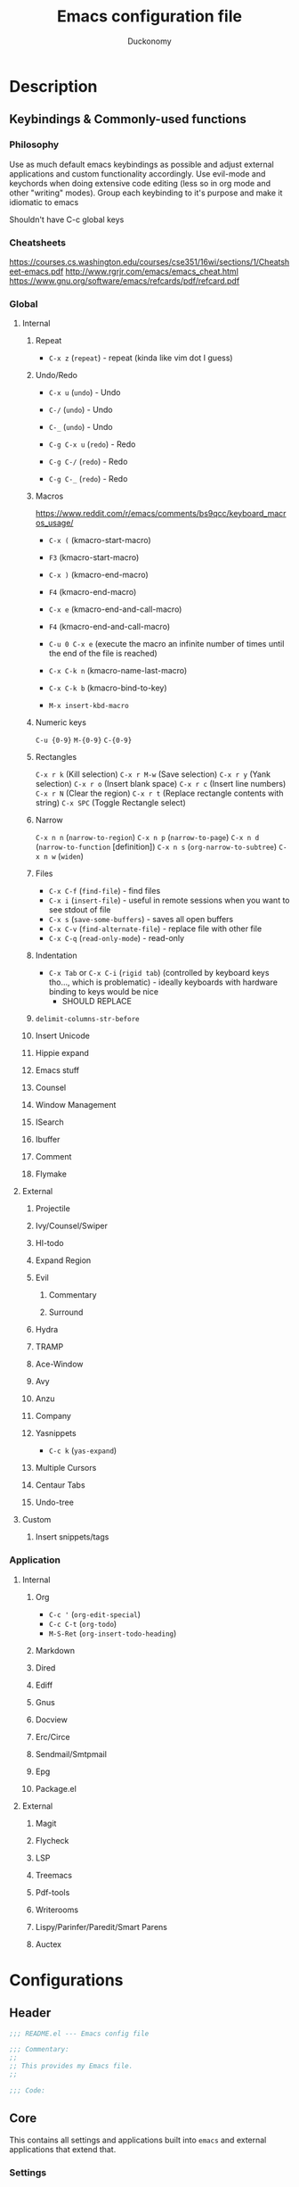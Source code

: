 #+TITLE: Emacs configuration file
#+AUTHOR: Duckonomy
#+BABEL: :cache yes
#+PROPERTY: header-args :tangle yes
* Description
** Keybindings & Commonly-used functions
*** Philosophy
Use as much default emacs keybindings as possible and adjust external applications and custom functionality accordingly.
Use evil-mode and keychords when doing extensive code editing (less so in org mode and other "writing" modes).
Group each keybinding to it's purpose and make it idiomatic to emacs

Shouldn't have C-c global keys
*** Cheatsheets
https://courses.cs.washington.edu/courses/cse351/16wi/sections/1/Cheatsheet-emacs.pdf
http://www.rgrjr.com/emacs/emacs_cheat.html
https://www.gnu.org/software/emacs/refcards/pdf/refcard.pdf
*** Global
**** Internal
***** Repeat
 - ~C-x z~ (~repeat~) - repeat (kinda like vim dot I guess)
***** Undo/Redo
 - ~C-x u~ (~undo~) - Undo
 - ~C-/~ (~undo~) - Undo
 - ~C-_~ (~undo~) - Undo

 - ~C-g C-x u~ (~redo~) - Redo
 - ~C-g C-/~ (~redo~) - Redo
 - ~C-g C-_~ (~redo~) - Redo
***** Macros 
https://www.reddit.com/r/emacs/comments/bs9qcc/keyboard_macros_usage/
 - ~C-x (~ (kmacro-start-macro)
 - ~F3~ (kmacro-start-macro)

 - ~C-x )~ (kmacro-end-macro)
 - ~F4~ (kmacro-end-macro)

 - ~C-x e~ (kmacro-end-and-call-macro)
 - ~F4~ (kmacro-end-and-call-macro)

 - ~C-u 0 C-x e~ (execute the macro an infinite number of times until the end of the file is reached)

 - ~C-x C-k n~ (kmacro-name-last-macro)
 - ~C-x C-k b~ (kmacro-bind-to-key)
 - ~M-x insert-kbd-macro~

***** Numeric keys
~C-u {0-9}~
~M-{0-9}~
~C-{0-9}~

***** Rectangles
~C-x r k~ (Kill selection)
~C-x r M-w~ (Save selection)
~C-x r y~ (Yank selection)
~C-x r o~ (Insert blank space)
~C-x r c~ (Insert line numbers)
~C-x r N~ (Clear the region)
~C-x r t~ (Replace rectangle contents with string)
~C-x SPC~ (Toggle Rectangle select)

***** Narrow
~C-x n n~ (~narrow-to-region~)
~C-x n p~ (~narrow-to-page~)
~C-x n d~ (~narrow-to-function~ [definition])
~C-x n s~ (~org-narrow-to-subtree~)
~C-x n w~ (~widen~)

***** Files
 - ~C-x C-f~ (~find-file~) - find files
 - ~C-x i~ (~insert-file~) - useful in remote sessions when you want to see stdout of file
 - ~C-x s~ (~save-some-buffers~) - saves all open buffers
 - ~C-x C-v~ (~find-alternate-file~) - replace file with other file
 - ~C-x C-q~ (~read-only-mode~) - read-only

***** Indentation
 - ~C-x Tab~ or ~C-x C-i~ (~rigid tab~) (controlled by keyboard keys tho..., which is problematic) - ideally keyboards with hardware binding to keys would be nice
   - SHOULD REPLACE

***** ~delimit-columns-str-before~
***** Insert Unicode
***** Hippie expand
***** Emacs stuff
***** Counsel
***** Window Management
***** ISearch
***** Ibuffer
***** Comment
***** Flymake
**** External
***** Projectile
***** Ivy/Counsel/Swiper
***** Hl-todo
***** Expand Region
***** Evil
****** Commentary
****** Surround
***** Hydra
***** TRAMP
***** Ace-Window
***** Avy
***** Anzu
***** Company
***** Yasnippets
 - ~C-c k~ (~yas-expand~)
***** Multiple Cursors
***** Centaur Tabs
***** Undo-tree
**** Custom
***** Insert snippets/tags
*** Application
**** Internal
***** Org
 - ~C-c '~ (~org-edit-special~)
 - ~C-c C-t~ (~org-todo~)
 - ~M-S-Ret~ (~org-insert-todo-heading~)
***** Markdown
***** Dired
***** Ediff
***** Gnus
***** Docview
***** Erc/Circe
***** Sendmail/Smtpmail
***** Epg
***** Package.el
**** External
***** Magit
***** Flycheck
***** LSP
***** Treemacs
***** Pdf-tools
***** Writerooms
***** Lispy/Parinfer/Paredit/Smart Parens
***** Auctex
* Configurations
** Header
#+BEGIN_SRC emacs-lisp
;;; README.el --- Emacs config file

;;; Commentary:
;;
;; This provides my Emacs file.
;;

;;; Code:

#+END_SRC

** Core
This contains all settings and applications built into ~emacs~ and external applications that extend that.
*** Settings
Opinionated personal emacs settings with sanitized defaults.

=NOTE=: Packages with ~defer t~ are arbitrary are are not defined inside emacs with a ~(provide 'foo)~. Although some do have a built-in way of calling it, I wanted to group them semantically.
**** Default Emacs
Settings that are defined in Emacs C source code.
#+begin_src emacs-lisp
(use-package emacs
  :custom
  (use-dialog-box nil "Disable dialog boxes")
  (debug-on-quit nil)
  (show-help-function nil)
  (sentence-end-double-space nil "Sentence correctly")
  (indicate-empty-lines nil "Don't show empty lines")
  (confirm-kill-emacs nil)
  :config
  (fset 'yes-or-no-p 'y-or-n-p)
  (put 'narrow-to-region 'disabled nil)
  (put 'downcase-region 'disabled nil))
#+end_src

**** Startup
#+begin_src emacs-lisp
(use-package "startup"
  :ensure nil
  :custom
  (inhibit-startup-screen t)
  (inhibit-startup-echo-area-message "")
  (initial-scratch-message "")
  (initial-major-mode (quote text-mode)))
#+end_src

**** Server
#+begin_src emacs-lisp
(use-package server
  :hook
  (server-switch . (lambda () (select-frame-set-input-focus (selected-frame)))))
#+end_src

**** Window
#+begin_src emacs-lisp
(use-package "window"
  :ensure nil
  :custom
  (highlight-nonselected-windows nil "Each window does not highlights its own region")
  (split-width-threshold nil "Favor horizontal splits")
  (max-mini-window-height 0.3 "Max mini window height")
  (resize-mini-windows 'grow-only "Only growth in mini-window resizing"))
#+end_src

**** Frame
Set frame padding (~internal-border~)
#+begin_src emacs-lisp
  (use-package frame
    :ensure nil
    :bind
    ("C-z" . nil)
    :custom
    (frame-title-format
     '(buffer-file-name "%f"
                        (dired-directory dired-directory "%b")))
    (window-divider-default-places t)
    (window-divider-default-bottom-width 0)
    (window-divider-default-right-width 1)
    :config
    (set-frame-parameter (selected-frame) 'internal-border-width 40)
    (add-to-list 'default-frame-alist '(internal-border-width . 40)))
#+end_src

**** Buffer
#+begin_src emacs-lisp
  (use-package buffer
    :ensure nil
    :defer t
    :custom
    (uniquify-buffer-name-style 'forward "Make redundant buffers unique")
    (indicate-buffer-boundaries nil "Don't show where buffer starts/ends"))
#+end_src

**** Minibuffer
#+BEGIN_SRC emacs-lisp
(use-package minibuffer
  :ensure nil
  :custom
  (read-file-name-completion-ignore-case t)
  (read-buffer-completion-ignore-case t)
  (enable-recursive-minibuffers nil "Do not minibuffer commands in the minibuffer")
  :config
  (mapc (lambda (x)
	  (add-to-list 'completion-ignored-extensions x))
	'(".aux" ".bbl" ".blg" ".exe"
	  ".log" ".meta" ".out" ".pdf"
	  ".synctex.gz" ".tdo" ".toc"
	  "-pkg.el" "-autoloads.el"
	  "Notes.bib" "auto/"
	  ".o" ".elc" "~" ".bin"
	  ".class" ".exe" ".ps"
	  ".abs" ".mx" ".~jv" ".rbc"
	  ".pyc" ".beam" ".aux" ".out"
	  ".pdf" ".hbc")))
#+END_SRC

**** Modeline
#+begin_src emacs-lisp
(use-package modeline
  :ensure nil
  :defer t
  :custom
  (mode-line-default-help-echo nil))
#+end_src

**** Files
***** Files
#+BEGIN_SRC emacs-lisp
  (use-package files
    :ensure nil
    :custom
    (make-backup-files nil)
    (auto-save-default nil)
    (cache-long-line-scans t "cache long lines")
    (backup-directory-alist `(("." . "~/.saves")))
    (backup-by-copying t)
    (delete-old-versions t)
    (kept-new-versions 6)
    (kept-old-versions 2)
    (auto-save-list-file-prefix nil)
    (org-clock-persist-file "~/.config/emacs/org-clock-save.el")
    (smex-save-file "~/.config/emacs/smex-items")
    (version-control t))
#+END_SRC

***** Custom file
Create ~custom.el~ for auto-generated configurations outside my ~init.el~
#+BEGIN_SRC emacs-lisp
  (use-package cus-edit
    :ensure nil
    :custom
    (custom-file "~/.config/emacs/custom.el"))
  ;; :init
  ;; (load custom-file 'noerror)
#+END_SRC

**** Messages
#+BEGIN_SRC emacs-lisp
  (use-package message
    :ensure nil
    :custom
    (message-kill-buffer-on-exit t)
    (message-log-max nil)
    :init
    (kill-buffer "*Messages*"))
#+END_SRC

**** Line numbers
#+begin_src emacs-lisp
(use-package display-line-numbers
  :custom
  (display-line-numbers-width nil)
  (display-line-numbers-width-start t))
#+end_src

**** Delete selection
#+begin_src emacs-lisp
  (use-package delsel
    :ensure nil
    :bind
    (:map mode-specific-map 
          ("C-g" . minibuffer-keyboard-quit))
    :config
    (add-hook 'after-init-hook 'delete-selection-mode))
#+end_src

**** Parentheses
#+begin_src emacs-lisp
(use-package paren
  :ensure nil
  :custom
  (show-paren-mode t)
  (show-paren-delay 0)
  (show-paren-highlight-openparen t)
  (show-paren-when-point-inside-paren t))
#+end_src

**** Isearch
#+begin_src emacs-lisp
(use-package isearch
  :ensure nil
  :bind
  ([escape] . isearch-abort))
#+end_src

**** Simple
#+begin_src emacs-lisp
(use-package simple
  :ensure nil
  :preface
  (defadvice keyboard-escape-quit (around my-keyboard-escape-quit activate)
    "Keyboard escape quit."
    (let (orig-one-window-p)
      (fset 'orig-one-window-p (symbol-function 'one-window-p))
      (fset 'one-window-p (lambda (&optional nomini all-frames) t))
      (unwind-protect
          ad-do-it
        (fset 'one-window-p (symbol-function 'orig-one-window-p)))))
  :bind (("M-z" . zap-up-to-char)
         ([escape] . keyboard-escape-quit)
         :map minibuffer-local-map
         ([escape] . keyboard-escape-quit)
         :map minibuffer-local-ns-map
         ([escape] . keyboard-escape-quit)
         :map minibuffer-local-completion-map
         ([escape] . keyboard-escape-quit)
         :map minibuffer-local-must-match-map
         ([escape] . keyboard-escape-quit)
         :map minibuffer-local-isearch-map
         ([escape] . keyboard-escape-quit))
  :custom
  (kill-ring-max 3000)
  (next-line-add-newlines nil "Don't add newline when at buffer end")
  :config
  (column-number-mode +1)
  (toggle-truncate-lines 1)
  (autoload 'zap-up-to-char "misc"
    "Kill up to, but not including ARGth occurrence of CHAR." t))
#+end_src

**** Cursor
#+begin_src emacs-lisp
(use-package cursor
  :ensure nil
  :defer t
  :init
  (blink-cursor-mode -1)
  :custom
  (visible-cursor nil "get rid of cursor blink in console")
  (cursor-in-non-selected-windows nil "Keep cursors and highlights in current window only")
  (x-stretch-cursor t "Draw the block cursor as wide as the glyph under it. (i.e. tabs)"))
#+end_src

**** Visual-bell
#+begin_src emacs-lisp
(use-package visual-bell
  :ensure nil
  :defer t
  :custom
  (visible-bell nil)
  (ring-bell-function 'ignore))
#+end_src

**** Scroll
#+begin_src emacs-lisp
(use-package scroll
  :ensure nil
  :defer t
  :custom
  (scroll-error-top-bottom t "Scroll error.") ;; window.el but no provide
  (scroll-conservatively 10000 "Smoother scroll with keyboard") ;; or 101
  (fast-but-imprecise-scrolling t "Fast but imprecise scrolling")
  (scroll-preserve-screen-position t "Adjusts point to keep the cursor at the same screen position whenever a scroll command moves it off-window")
  (scroll-margin 10 "Leave scroll margin so that it doesn't have to go all the way down ( this breaks ace-window)  However pretty nice"))
#+end_src

**** Format
***** COMMENT Basic
#+BEGIN_SRC emacs-lisp
(use-package format
  :ensure nil
  :defer t
  :hook 
  ((text-mode . (lambda ()
		  (setq truncate-lines nil
			global-visual-line-mode t
			word-wrap t)))
   (prog-mode . (lambda ()
		  (setq truncate-lines t
			global-visual-line-mode nil
			word-wrap nil)))))
#+END_SRC

***** COMMENT Visual-fill-column
#+BEGIN_SRC emacs-lisp
(use-package visual-fill-column
  :defer t
  :ensure t
  :custom
  (visual-fill-column-center-text nil)
  (visual-fill-column-width fill-column)
  (split-window-preferred-function 'visual-line-mode-split-window-sensibly))
#+END_SRC

***** COMMENT Indentation
#+begin_src emacs-lisp
    (use-package indentation
      :ensure nil
      :defer t
      :preface
      (defvar evil-shift-width 8)
      :custom
      (tab-width 8)
      (c-basic-offset 8)
      (truncate-lines t)
      (tab-width 8)
      (javascript-indent-level 2) ; javascript-mode
      (js-indent-level 2) ; js-mode
      (js2-basic-offset 2)
      (web-mode-markup-indent-offset 2) ; web-mode, html tag in html file
      (web-mode-css-indent-offset 2) ; web-mode, css in html file
      (web-mode-code-indent-offset 2) ; web-mode, js code in html file
      (css-indent-offset 2) ; css-mode
      (typescript-indent-level 2) ; css-mode
      (indent-tabs-mode t)
      (backward-delete-char-untabify-method 'hungry))
      ;; (setq backward-delete-char-untabify-method 'all)
#+end_src

**** Auto Revert
Automatically update changes to file
#+BEGIN_SRC emacs-lisp
  (use-package autorevert
    :ensure nil
    :init
    (global-auto-revert-mode 1)
    :hook 
    (dired-mode . auto-revert-mode))
#+END_SRC

**** Save place
Jumps to previously editing place in file
#+BEGIN_SRC emacs-lisp
  (use-package saveplace 
    :ensure nil
    :init
    (save-place-mode 1))
#+END_SRC

**** Disable novice protection
Enable ~downcase-region~, ~set-goal-column~, ~narrow-to-region~, ~scroll-left~, ~erase-buffer~, ~downcase-region~
#+BEGIN_SRC emacs-lisp
  (use-package novice
    :ensure nil
    :custom
    (disabled-command-function nil))
#+END_SRC

**** Performance
***** Basic
#+begin_src emacs-lisp
  (use-package performance
    :ensure nil
    :defer t
    :custom
    (bidi-display-reordering nil "Disable bidirectional text support for slight performance bonus")
    (redisplay-dont-pause t "Don't pause display on input"))
#+end_src

***** Jit
#+BEGIN_SRC emacs-lisp
  (use-package jit-lock
    :ensure nil
    :custom
    (jit-lock-defer-time nil "Disable jit lock defer time")
    (jit-lock-stealth-nice 0.1 "Time in seconds to wait before beginning stealth fontification")
    (jit-lock-stealth-time 0.2 "Time in seconds to pause between chunks of stealth fontification")
    (jit-lock-stealth-verbose nil "Stealth fontification does not show status messages"))
#+END_SRC

**** Version Control
Enter a file symlinked to a git-controlled file without a prompt
#+BEGIN_SRC emacs-lisp
  (use-package vc-hooks
    :custom
    (vc-follow-symlinks nil))
#+END_SRC

**** Image Mode
Animated images loop forever rather than playing once
#+BEGIN_SRC emacs-lisp
  (use-package image-mode
    :ensure nil
    :custom
    (image-animate-loop t))
#+END_SRC

**** Disable GUI Elements
***** tool-bar
#+BEGIN_SRC emacs-lisp
  (use-package tool-bar
    :ensure nil
    :init
    (tool-bar-mode -1))
#+END_SRC

***** scroll-bar
#+BEGIN_SRC emacs-lisp
  (use-package scroll-bar
    :ensure nil
    :init
    (scroll-bar-mode -1))
#+END_SRC

***** menu-bar
#+BEGIN_SRC emacs-lisp
  (use-package menu-bar
    :ensure nil
    :init
    (menu-bar-mode -1))
#+END_SRC

***** fringe
#+BEGIN_SRC emacs-lisp
  (use-package fringe
    :ensure nil
    :init
    (set-fringe-style -1)
    :custom
    ;; Remove continuation arrow on right fringe. Overflowing text when word wrap is off
    (frame-inhibit-implied-resize t)
    (fringe-indicator-alist (delq (assq 'continuation fringe-indicator-alist)
                                  fringe-indicator-alist)))
#+END_SRC

***** tooltip
#+BEGIN_SRC emacs-lisp
  (use-package tooltip
    :ensure nil
    :defer t
    :init
    (tooltip-mode -1)
    :custom
    (x-gtk-use-system-tooltips nil))
#+END_SRC

**** Faces & Language & Encoding
***** Faces
#+begin_src emacs-lisp
  (use-package faces
    :ensure nil
    :defer t
    :preface
    (defvar duckonomy/font "Sarasa Mono H"
      "Main font")
    (defvar duckonomy/font-vp "Roboto"
      "Variable pitch font")
    (defvar duckonomy/font-kr "NanumBarunGothic"
      "Korean font")
    (defvar duckonomy/font-ch "Noto Sans CJK SC"
      "Chinese font")
    (defvar duckonomy/font-ja "Source Han Code JP" 
      "Japanese font")
    (defvar duckonomy/font-fallback "Courier New"
      "Fallback font")
    (defun duckonomy/use-font (&optional frame)
      "Set fonts with this."
      (when frame
        (select-frame frame))
      (set-face-attribute 'default nil
                          :weight 'bold
                          :height 150
                          :slant 'normal
                          :family duckonomy/font)
      (set-face-attribute 'fixed-pitch nil
                          :weight 'bold
                          :height 1.0
                          :slant 'normal
                          :family duckonomy/font)
      (set-face-attribute 'variable-pitch nil
                          :weight 'medium
                          :height 1.2
                          :slant 'normal
                          :family duckonomy/font-vp)
      (set-fontset-font t 'hangul 
                        (font-spec 
                         :name duckonomy/font-kr
                         :weight 'bold))
      (set-fontset-font t 'chinese-gbk
                        (font-spec 
                         :family duckonomy/font-ch
                         :weight 'bold))
      (set-fontset-font t 'japanese-jisx0213.2004-1
                        (font-spec 
                         :family duckonomy/font-ja
                         :weight 'bold))
      (dolist (face '(font-lock-comment-delimiter-face
                      font-lock-comment-face))
        (set-face-attribute face nil :slant 'italic :weight 'medium)))
    (defun set-buffer-variable-pitch ()
      "Configurations that come with variable pitch."
      (interactive)
      (setq line-spacing 5)
      (variable-pitch-mode t))
    :init
    (if (daemonp)
        (progn
          (add-hook 'after-make-frame-functions
                    (lambda (frame)
                      (with-selected-frame frame
                        (duckonomy/use-font)))))
      (duckonomy/use-font))
    :hook (((org-mode eww-mode markdown-mode Info-mode) . set-buffer-variable-pitch))
    :custom
    (global-font-lock-mode t))
#+end_src

***** Language
#+BEGIN_SRC emacs-lisp
(use-package languages
  :ensure nil
  :defer t
  :bind ("S-SPC" . nil)
  :init
  (set-language-environment "Korean"))
#+END_SRC

***** Encoding
#+begin_src emacs-lisp
(use-package encoding
  :ensure nil
  :defer t
  :init
  (prefer-coding-system 'utf-8)
  (set-default-coding-systems 'utf-8)
  (set-terminal-coding-system 'utf-8)
  (set-selection-coding-system 'utf-8))
#+end_src

*** Applications
**** TODO Epa-file (for gpg)
#+BEGIN_SRC emacs-lisp
(use-package epa-hook
  :custom
  (epa-file-name-regexp "\\.\\(gpg\\|asc\\)$")
  :init
  (epa-file-name-regexp-update))
#+END_SRC

**** TODO async
#+BEGIN_SRC emacs-lisp
(use-package async
  :ensure t
  :config
  (async-bytecomp-package-mode 1))
#+END_SRC

**** Ibuffer
#+begin_src emacs-lisp
(use-package ibuffer
  :bind
  ([remap list-buffers] . ibuffer))
#+end_src

**** Dired
#+begin_src emacs-lisp
(use-package dired
  :ensure nil
  :config
  (eval-after-load "dired"
    #'(lambda ()
        (put 'dired-find-alternate-file 'disabled nil)
        (define-key dired-mode-map (kbd "RET") #'dired-find-alternate-file)))
  :custom
  (delete-by-moving-to-trash t))
#+end_src

**** Ediff
#+begin_src emacs-lisp
(use-package ediff
  :ensure nil
  :custom 
  (ediff-split-window-function 'split-window-horizontally))
#+end_src

**** Eldoc
#+begin_src emacs-lisp
(use-package eldoc
  :ensure nil
  :diminish eldoc-mode
  :config
  (global-eldoc-mode +1)
  :custom
  (eldoc-idle-delay 0.4))
#+end_src

**** Org
***** Org
 #+BEGIN_SRC emacs-lisp
   (use-package org
     :ensure t 
     :ensure htmlize
     :ensure org-plus-contrib
     :mode ("\\.org\\'" . org-mode)
     :preface
     (defun org-fonts (bg fg bg-light fg-light font)
       "This provides org fonts."
       (set-face-attribute 'org-level-1 nil
                           :foreground fg
                           :family font
                           :height 1.4
                           :weight 'bold)
       (set-face-attribute 'org-level-2 nil
                           :foreground fg
                           :family font
                           :height 1.4
                           :weight 'bold)
       (set-face-attribute 'org-level-3 nil
                           :foreground fg
                           :family font
                           :height 1.4
                           :weight 'bold)
       (set-face-attribute 'org-level-4 nil
                           :foreground fg
                           :family font
                           :height 1.4
                           :weight 'bold)
       (set-face-attribute 'org-level-5 nil
                           :foreground fg
                           :family font
                           :height 1.4
                           :weight 'bold)
       (set-face-attribute 'org-level-6 nil
                           :foreground fg
                           :family font
                           :height 1.4
                           :weight 'bold)
       (set-face-attribute 'org-level-7 nil
                           :foreground fg
                           :family font
                           :height 1.4
                           :weight 'bold)
       (set-face-attribute 'org-level-8 nil
                           :foreground fg
                           :family font
                           :height 1.4
                           :weight 'bold)

       (dolist (face '(org-block-begin-line
                       org-block-end-line))
         (set-face-attribute face nil
                             :weight 'bold
                             :background bg-light
                             :foreground fg-light))
       (set-face-attribute 'org-block nil
                           :weight 'bold
                           :inherit 'fixed-pitch)
       (set-face-attribute 'org-todo nil
                           :weight 'bold
                           :box '(:line-width 1 :color "#D8ABA7")
                           :foreground "#D8ABA7"
                           :background "#FFE6E4")
       (set-face-attribute 'org-done nil
                           :weight 'bold
                           :box '(:line-width 1 :color "#BBBBBB")
                           :foreground "#A3BAA4"
                           :background "#DBF2D3")
       (set-face-attribute 'org-code nil
                           :inherit 'fixed-pitch)
       (set-face-attribute 'org-hide nil
                           :background bg)
       (set-face-attribute 'org-special-keyword nil
                           :height 1.4)
       (set-face-attribute 'org-table nil
                           :height 1.4
                           :weight 'bold
                           :inherit 'fixed-pitch)
       (defface org-bullets-face
         '(
           (t (
               :foreground "#42B983"
               :family "Roboto Condensed"
               :weight bold
               :height 1.4
               )))
         ;; This document is necessary as an argument
         "face font for org-bullets"
         :group 'org-faces)

       (set-face-attribute 'org-document-title nil
                           :weight 'bold
                           :inherit 'variable-pitch
                           :height 1.7))

     (defun my-org-comment-dwim (&optional arg)
       "Org-comment ARG dwim."
       (interactive "P")
       (or (org-babel-do-key-sequence-in-edit-buffer (kbd "M-;"))
           (comment-dwim arg)))

     (define-skeleton org-skeleton
       "Header info for a Emacs-org file."
       "Title: "
       "#+TITLE:" str " \n"
       "#+AUTHOR: Ian Park\n"
       )
     ;; UNSAFE
     :bind (("C-c i" . org-store-link)
            ("C-c c" . org-capture)
            ("C-c a" . org-agenda)
            ("C-c j" . org-clock-goto)
            :map org-mode-map
            ("C-]" . org-metaright)
            ("<C-[>" . org-metaleft)
            ("C-}" . org-shiftmetaright)
            ("C-{" . org-shiftmetaleft)
            ("M-]" . org-metaup)
            ("M-[" . org-metadown)
            ("M-}" . org-shiftmetaup)
            ("M-{" . org-shiftmetadown)
            ("C-)" . org-forward-element)
            ("C-(" . org-backward-element)
            ("<M-tab>" . org-force-cycle-archived)
            ("<C-tab>" . nil))
     ;; :hook (org-mode . (lambda() (org-fonts "#282828" "#C5C8C6" "#454545" "#7C6F64" "Roboto")))
     :hook (org-mode . (lambda() (org-fonts "#FAFAFA" "#383A42" "#C6C7C7" "#5C5E6B" "Roboto")))
     :config
     (font-lock-add-keywords 'org-mode
                             '(("^ +\\([-*]\\) "
                                (0 (prog1 () (compose-region (match-beginning 1) (match-end 1) "•"))))))
     (org-clock-persistence-insinuate)
     (org-load-modules-maybe t)

     ;; Babel
     (add-hook 'org-babel-after-execute-hook 'org-display-inline-images 'append)

     (org-babel-do-load-languages
      'org-babel-load-languages
      '(
        (R . t)
        (dot . t)
        (haskell . t)
        (python . t)
        (shell . t)
        (C . t)
        ))
     :custom
     (org-src-preserve-indentation nil
                                   org-edit-src-content-indentation 0)
     (org-hide-emphasis-markers t)
     (org-hide-leading-stars t)
     (org-startup-indented t)
     (org-src-tab-acts-natively t)
     (org-src-fontify-natively t)
     (org-pretty-entities t)
     (org-use-speed-commands t)
     (org-adapt-indentation t)
     (auto-fill-mode t)
     ;; Commented
     ;; (defun reflash-indentation ()
     ;;   "Fix org-indent issues, center line."
     ;;   (interactive)
     ;;   (org-indent-mode 1)
     ;;   (recenter-top-bottom)
     ;;   )
     ;; (define-key key-minor-mode-map (kbd "C-l") 'reflash-indentation)

     ;; (setq org-format--options (plist-put org-format-latex-options (:foreground "#fff" :scale 1.8))) ;; inline latex
     (org-format-latex-options
      '(:foreground "#fff"
                    :background default
                    :scale 2.4
                    :html-foreground "#fff"
                    :html-background "Transparent"
                    :html-scale 2.4))
     (org-directory "~/Documents")
     (org-agenda-files
      (list (concat org-directory "/personal.org") (concat org-directory "/todo.org")))
     (org-mobile-directory "~/Documents")
     (org-default-notes-file (concat org-directory "/notes.org"))

     (org-agenda-skip-scheduled-if-done t)

     (org-agenda-sorting-strategy
      '((agenda habit-down time-up priority-down category-keep)
        (todo category-up priority-down)
        (tags priority-down category-keep)
        (search category-keep)))
     (org-confirm-babel-evaluate nil)

     ;; (setq org-log-done t)
     (org-clock-persist t)
     (org-file-apps
      '((auto-mode . emacs)
        ("\\.mm\\'" . system)
        ("\\.x?html?\\'" . "firefox %s")
        ;; ("\\.pdf::\\([0-9]+\\)\\'" . "llpp \"%s\" -P %1")
        ;; ("\\.pdf\\'" . "llpp \"%s\"")
        ))
     (org-refile-targets (quote ((org-agenda-files :maxlevel . 4))))
     (org-agenda-span 'month)

     (org-return-follows-link t)

     (org-agenda-custom-commands
      '(("w" todo "WAITING" nil)
        ("n" todo "NEXT" nil)
        ("d" "Agenda + Next Actions" ((agenda) (todo "NEXT")))))
     ;; (org-capture-templates
     ;;   '(("t" "Task" entry (file+headline "" "Tasks")
     ;;      "* TODO %?\n  %U\n  %a")))
     (org-refile-allow-creating-parent-nodes 'confirm)
     (org-use-speed-commands t)
     (org-clock-mode-line-total 'current)
     (org-publish-project-alist
      '(("html"
         :base-directory "~/Development/"
         :base-extension "org"
         :publishing-directory "~/Development/"
         :publishing-function org-publish-org-to-html)
        ("pdf"
         :base-directory "~/Documents/Essay/pdf/"
         :base-extension "org"
         :publishing-directory "~/Documents/Essay/pdf/"
         :publishing-function org-publish-org-to-pdf)
        ("all" :components ("html" "pdf"))))

     (org-latex-logfiles-extensions (quote ("lof" "lot" "tex" "tex~" "aux"
                                            "idx" "log" "out" "toc" "nav"
                                            "snm" "vrb" "dvi" "fdb_latexmk"
                                            "blg" "brf" "fls" "entoc" "ps"
                                            "spl" "bbl")))

     (org-latex-listings 'minted
                         org-latex-packages-alist '(("" "minted"))
                         org-latex-pdf-process
                         '("pdflatex -shell-escape -interaction nonstopmode -output-directory %o %f"
                           "pdflatex -shell-escape -interaction nonstopmode -output-directory %o %f"))
     (TeX-auto-untabify 't)

     (org-list-allow-alphabetical t))
 #+END_SRC

***** Org-journal
#+begin_src emacs-lisp
    (use-package org-journal
      :ensure t
      :defer t
      :preface
  (defun org-journal-date-format-func (time)
    "Custom function to insert journal date header.

    When buffer is empty prepend a header in front the entry header."
    (concat (when (= (buffer-size) 0)
              (concat
               (pcase org-journal-file-type
                 (`daily "#+TITLE: Daily Journal")
                 (`weekly "#+TITLE: Weekly Journal")
                 (`monthly "#+TITLE: Monthly Journal")
                 (`yearly "#+TITLE: Yearly Journal"))))
            org-journal-date-prefix
            (format-time-string "%A, %x" time)))


      :custom
      (org-journal-dir "~/Documents/Journal/")
      (org-journal-date-format 'org-journal-date-format-func))
  ;; ("%A, %d %B %Y")
#+end_src

***** Org-bullets
 #+BEGIN_SRC emacs-lisp
   (use-package org-bullets
     :ensure t
     :commands (org-bullets-mode)
     :hook (org-mode . (lambda () (org-bullets-mode 1)))
     :custom
     (org-bullets-bullet-list '("#" "#" "#" "•" "•" "•" "•" "•" "•" "•" "•" "•" "•" "•" ))
     (org-bullets-face-name (quote org-bullets-face)))
 #+END_SRC

***** Babel
****** Tangle Emacs Config
 #+BEGIN_SRC emacs-lisp
   (use-package ob-tangle
     :preface
     (defun tangle-dotemacs ()
       "If the current buffer is 'init.org' the code-blocks are tangled, and the tangled file is compiled."
       (when (equal (buffer-file-name)
                    (expand-file-name (concat user-emacs-directory "README.org")))
         (let ((prog-mode-hook nil))
           (org-babel-tangle)
           ;; (byte-compile-file (concat user-emacs-directory "README.el"))
           )))
     (defun tangle-dotfiles ()
       "If the current file is in '~/etc', the code blocks are tangled."
       (when (equal (file-name-directory (directory-file-name buffer-file-name))
                    (concat (getenv "HOME") "/lib/themes/"))
         (org-babel-tangle)
         (message "%s tangled" buffer-file-name)))
     ;; :hook ((after-save . tangle-dotemacs)
     ;;        (after-save . tangle-dotfiles))
     :config
     (add-to-list 'org-babel-default-header-args:R
                  '(:preamble . "library(mosaic)\nlibrary(ggformula)"))
     :custom
     (org-confirm-babel-evaluate nil))
 #+END_SRC

**** Eshell
#+BEGIN_SRC emacs-lisp
(use-package eshell
  :defer t
  :preface
  (defun chunyang-eshell-mode-setup ()
    (remove-hook 'eshell-output-filter-functions
                 'eshell-postoutput-scroll-to-bottom))
  (defun rm-comint-postoutput-scroll-to-bottom ()
    (remove-hook 'comint-output-filter-functions
                 'comint-postoutput-scroll-to-bottom))
  (defun duckonomy/eshell-clear-prompt ()
    "Clear `eshell' buffer, comint-style."
    (interactive)
    (let ((input (eshell-get-old-input)))
      (eshell/clear-scrollback)))
  ;; this works best :)
  (defun duckonomy/eshell-clear ()
    "Clear `eshell' buffer, comint-style."
    (interactive)
    (let ((input (eshell-get-old-input)))
      (eshell/clear-scrollback)
      (eshell-emit-prompt)
      (insert input)))
  (defun shortened-path (path max-len)
    "Return a modified version of PATH, replacing some components.
with single characters starting from the left to try and get
the path down to MAX-LEN"
    (let* ((components (split-string (abbreviate-file-name path) "/"))
           (len (+ (1- (length components))
                   (reduce '+ components :key 'length)))
           (str ""))
      (while (and (> len max-len)
                  (cdr components))
        (setq str (concat str (if (= 0 (length (car components)))
                                  "/"
                                (string (elt (car components) 0) ?/)))
              len (- len (1- (length (car components))))
              components (cdr components)))
      (concat str (reduce (lambda (a b) (concat a "/" b)) components))))
  (defun eshell-new()
    "Open a new instance of eshell."
    (interactive)
    (eshell 'N))
  :custom
  (eshell-cmpl-cycle-completions nil)
  (eshell-buffer-maximum-lines 20000)
  (eshell-history-size 350)
  (eshell-hist-ignoredups t)
  (eshell-buffer-shorthand t)
  (eshell-highlight-prompt nil)
  (eshell-plain-echo-behavior t)
  (eshell-scroll-to-bottom-on-output nil)
  (comint-move-point-for-output t)
  (eshell-prompt-function
   (lambda ()
     (concat
      (propertize "┌─[" 'face `(:foreground "#61AFEF"))
      ;; (propertize (concat (eshell/pwd)) 'face `(:foreground "#56B6C2"))
      (propertize (shortened-path (eshell/pwd) 40) 'face `(:foreground "#56B6C2"))

      (if (magit-get-current-branch)
          (concat
           (propertize "@" 'face `(:foreground "#98C379"))
           (propertize (magit-get-current-branch) 'face `(:foreground "#98C379")))
        "")
      (propertize "]──[" 'face `(:foreground "#61AFEF"))
      (propertize (format-time-string "%I:%M %p" (current-time)) 'face `(:foreground "#D56871"))
      (propertize "]\n" 'face `(:foreground "#61AFEF"))
      (propertize "└─>" 'face `(:foreground "#61AFEF"))
      (propertize (if (= (user-uid) 0) " # " " $ ") 'face `(:foreground "#E5C07B")))))
  :hook ((eshell-mode . chunyang-eshell-mode-setup)
         (eshell-mode . (lambda()
                          (local-set-key (kbd "C-l") 'duckonomy/eshell-clear)))
         (eshell-mode . (lambda()
                          (local-set-key (kbd "<tab>") 'completion-at-point)))
         (comint-mode . rm-comint-postoutput-scroll-to-bottom)
         (eshell-banner-load . (lambda () (setq eshell-banner-message "")))))
#+END_SRC

**** Shell
***** Make script executable on save
 Check for shebang magic in file after save, make executable if found.
 #+BEGIN_SRC emacs-lisp
   (use-package shell
     :preface
     (defvar my-shebang-patterns
       (list "^#!/usr/.*/perl\\(\\( \\)\\|\\( .+ \\)\\)-w *.*"
             "^#!/usr/.*/sh"
             "^#!/usr/.*/bash"
             "^#!/bin/sh"
             "^#!/bin/bash"))
     :hook (after-save . (lambda ()
                           (if (not (= (shell-command (concat "test -x " (buffer-file-name))) 0))
                               (progn
                                 ;; This puts message in *Message* twice, but minibuffer
                                 ;; output looks better.
                                 (message (concat "Wrote " (buffer-file-name)))
                                 (save-excursion
                                   (goto-char (point-min))
                                   ;; Always checks every pattern even after
                                   ;; match.  Inefficient but easy.
                                   (dolist (my-shebang-pat my-shebang-patterns)
                                     (if (looking-at my-shebang-pat)
                                         (if (= (shell-command
                                                 (concat "chmod u+x " (buffer-file-name)))
                                                0)
                                             (message (concat
                                                       "Wrote and made executable"
                                                       (buffer-file-name))))))))
                             ;; This puts message in *Message* twice, but minibuffer output
                             ;; looks better.
                             (message (concat "Wrote " (buffer-file-name)))))))
 #+END_SRC

***** TODO Clear buffer
***** TODO Hook to set environment variables in remote environments (e.g. ~PAGER~ to ~cat~ since shell doesn't handle curses programs well (e.g. ~less~))
**** Tramp
 #+BEGIN_SRC emacs-lisp
 (use-package tramp
   :preface
   (defun sudo-edit (&optional arg)
     "Edit currently visited file as ARG root.

  With a prefix ARG prompt for a file to visit.
  Will also prompt for a file to visit if current
  buffer is not visiting a file."
     (interactive "P")
     (if (or arg (not buffer-file-name))
         (counsel-find-file (concat "/sudo:root@localhost:"
                                    (read-file-name "Find file(as root): ")))
       (find-alternate-file (concat "/sudo:root@localhost:" buffer-file-name))))
   :config
   (customize-set-variable 'tramp-default-method "ssh")
   :bind ("C-x C-a" . sudo-edit))
 #+END_SRC

**** Doc view
     Doc-view-continuous
#+BEGIN_SRC emacs-lisp
(use-package doc-view
  :ensure nil
  :custom
  (doc-view-continuous t))
#+END_SRC

** Extensions
This contains all settings and applications that are fundamentally built on top of external applications.
*** Settings
**** Theme
***** Doom
#+begin_src emacs-lisp
  (use-package doom-themes
    :ensure t
    :custom
    (doom-themes-enable-bold t)    ; if nil, bold is universally disabled
    (doom-themes-enable-italic t) ; if nil, italics is universally disabled
    (doom-themes-treemacs-theme "doom-colors") ; use the colorful treemacs theme
    :config
    ;; Enable flashing mode-line on errors
    (doom-themes-visual-bell-config)
    (doom-themes-treemacs-config)
    ;; Corrects (and improves) org-mode's native fontification.
    (doom-themes-org-config))
#+end_src

***** Default
#+BEGIN_SRC emacs-lisp
  (use-package theme
    :ensure nil
    :defer t
    :preface
    (defun load-light-theme ()
      (interactive)
      (load-theme 'doom-one-light t))
    (defun load-dark-theme ()
      (interactive)
      (load-theme 'doom-gruvbox t))
    :init
    (load-light-theme))
#+END_SRC

**** Modeline
***** Doom
#+begin_src emacs-lisp
(use-package doom-modeline
  :ensure t
  :init
  (if (daemonp)
      (progn
        (add-hook 'after-make-frame-functions
                  (lambda (frame)
                    (with-selected-frame frame
                      (doom-modeline-mode)))))
    (doom-modeline-mode))
  :custom
  (doom-modeline-icon t)
  (doom-modeline-major-mode-icon t)
  (doom-modeline-major-mode-color-icon nil)
  (doom-modeline-minor-modes nil)
  (doom-modeline-persp-name t)
  (doom-modeline-lsp t)
  (doom-modeline-github t)
  (doom-modeline-height 60)
  (doom-modeline-bar-width 8))
#+end_src

***** Minions
#+BEGIN_SRC emacs-lisp
(use-package minions
  :ensure t
  :init (minions-mode 1)
  :custom
  (minions-mode-line-lighter "#"))
#+END_SRC

**** Buffers
***** COMMENT stripe-buffer
 Stripes dired buffers
 #+BEGIN_SRC emacs-lisp
 (use-package stripe-buffer
   :ensure t
   :commands stripe-buffer-mode
   :hook (dired-mode . stripe-buffer-mode))
 #+END_SRC

**** Icons
#+BEGIN_SRC emacs-lisp
(use-package all-the-icons
  :ensure t
  :custom
  (inhibit-compacting-font-caches t))
#+END_SRC

**** Text editing & Navigation
****** Evil
******* Evil
#+BEGIN_SRC emacs-lisp
  (use-package evil
    :ensure t
    :custom
    (evil-magic t)
    (evil-want-C-u-scroll t)
    (evil-ex-visual-char-range t)
    (evil-want-visual-char-semi-exclusive t)
    (evil-ex-search-vim-style-regexp t)
    (evil-ex-interactive-search-highlight 'selected-window)
    (evil-echo-state nil)
    (evil-ex-substitute-global t)
    (evil-insert-skip-empty-lines t)
    (evil-want-fine-undo nil)
    (evil-default-state 'emacs)
    :init
    (evil-mode 1)
    :hook (evil-insert-state-entry . evil-ex-nohighlight)
    :config
    (with-eval-after-load 'evil-maps
      ;; UNSAFE
      (define-key evil-motion-state-map (kbd ":") 'evil-ex)
      ;; UNSAFE
      (define-key evil-motion-state-map (kbd ";") 'evil-ex)
      ;; UNSAFE
      (define-key evil-normal-state-map (kbd "SPC") 'avy-goto-word-or-subword-1)
      ;; UNSAFE
      (define-key evil-visual-state-map (kbd "SPC") 'avy-goto-word-or-subword-1))
    (evil-set-initial-state 'prog-mode 'normal)
    (evil-set-initial-state 'sgml-mode 'normal)
    (evil-select-search-module 'evil-search-module 'evil-search))
#+END_SRC

******* Evil-commentary
#+BEGIN_SRC emacs-lisp
(use-package evil-commentary
  :ensure t
  :commands (evil-commentary evil-commentary-yank evil-commentary-line)
  :init (evil-commentary-mode 1))
#+END_SRC

******* Evil-surround
#+BEGIN_SRC emacs-lisp
(use-package evil-surround
  :ensure t
  :commands (global-evil-surround-mode
             evil-surround-edit
             evil-Surround-edit
             evil-surround-region)
  :config
  (global-evil-surround-mode 1))
#+END_SRC

****** Avy
#+BEGIN_SRC emacs-lisp
(use-package avy
  :ensure t
  :bind
  ("C-:" . avy-goto-char)
  ("M-g i" . avy-goto-char)
  ("M-g o" . avy-goto-char-2)
  ("M-g f" . avy-goto-line)
  ("M-g w" . avy-goto-word-1)
  ("M-g e" . avy-goto-word-0))
#+END_SRC

****** Expand
******* expand-region
#+BEGIN_SRC emacs-lisp
  (use-package expand-region
    :ensure t
    :bind
    ("C-\\" . er/expand-region)
    ("C-|" . er/contract-region))
#+END_SRC

******* hippie-expand
#+BEGIN_SRC emacs-lisp
  (use-package  hippie-exp
    :ensure nil
    :bind
    ("C-M-|" . hippie-expand))
#+END_SRC

****** Anzu
#+BEGIN_SRC emacs-lisp
  (use-package anzu
    :ensure t
    :diminish anzu-mode
    :init
    (global-anzu-mode +1)
    :custom
    (anzu-cons-mode-line-p nil)
    :bind (([remap query-replace-regexp] . anzu-query-replace-regexp)
           ([remap query-replace] . anzu-query-replace)
           :map isearch-mode-map
           ([remap isearch-query-replace] . anzu-isearch-query-replace)
           ([remap isearch-query-replace]. anzu-isearch-query-replace-regexp)))
#+END_SRC

****** Undo tree
#+BEGIN_SRC emacs-lisp
  (use-package undo-tree
    :ensure t
    :diminish undo-tree-mode
    :config
    (progn
      (global-undo-tree-mode 1)
      (defalias 'redo 'undo-tree-redo)
      (defalias 'undo 'undo-tree-undo))
    :bind (("C-/" . undo)
           ("C-S-/" . redo)
           ("C-?" . redo)
           ("C-z" . undo)
           ("C-S-z" . redo)
           ("C-x u" . undo)))
#+END_SRC

****** Multiple cursors
Have to set up other mc commands (not just set ha ha)
#+BEGIN_SRC emacs-lisp
  (use-package multiple-cursors
    :ensure t
    :bind (("C-S-c C-S-c" . mc/edit-lines )
           ("C->" . mc/mark-next-like-this )
           ("C-<" . mc/mark-previous-like-this )
           ("C-M-<" . mc/mark-all-like-this )))
#+END_SRC

****** Delimeters
******* Smartparens
#+BEGIN_SRC emacs-lisp
  (use-package smartparens
    :ensure t
    :init
    (smartparens-global-mode 1))
#+END_SRC

******* Rainbow-delimiters
#+BEGIN_SRC emacs-lisp
  (use-package rainbow-delimiters
    :ensure t
    :commands rainbow-delimiters-mode
    :custom
    (rainbow-delimiters-max-face-count 3)
    :hook (prog-mode . rainbow-delimiters-mode))
#+END_SRC

****** Whitespace
#+BEGIN_SRC emacs-lisp
  (use-package whitespace
    :ensure nil
    :preface
    (defun clean-white ()
      "Clean white."
      (add-hook 'before-save-hook #'whitespace-cleanup nil t))

    (defun clean-trail ()
      "Clean trail."
      (add-hook 'before-save-hook #'delete-trailing-whitespace nil t))
    :hook ((prog-mode sgml-mode) . clean-white))
#+END_SRC

****** Custom Editing
#+BEGIN_SRC emacs-lisp
  (use-package editing
    :ensure nil
    :defer t
    :preface
    (defun backward-kill-line (arg)
      "Kill ARG lines backward."
      (interactive "p")
      (kill-line (- 1 arg)))
    :bind (("C-S-k" . 'backward-kill-line)
           ("C-x <deletechar>" . backward-kill-sentence)
           ("M-K" . backward-kill-sentence)
           ("C-S-M-k" . backward-kill-sexp)))
#+END_SRC

**** TODO Buffer Management
#+begin_src emacs-lisp
  (use-package buffer-management
    :ensure nil
    :defer t)
#+end_src

**** Window Management
***** Basic
#+BEGIN_SRC emacs-lisp
  (use-package window-management
    :ensure nil
    :defer t
    :preface
    (defun prev-window ()
      "Previous window."
      (interactive)
      (other-window -1))
    :bind (("C-x O" . prev-window)
           ("C-x w" . kill-this-buffer)
           ("C-x M-k" . kill-this-buffer)
           ("C-x K" . kill-this-buffer)
           ("C-M-{" . shrink-window-horizontally)
           ("C-M-}" . enlarge-window-horizontally)
           ("C-M-^" . enlarge-window)))
#+END_SRC

***** Ace-window
#+BEGIN_SRC emacs-lisp
  (use-package ace-window
    :ensure t
    :preface
    (defvar aw-dispatch-alist
      '((?x aw-delete-window "Delete Window")
        (?m aw-swap-window "Swap Windows")
        (?M aw-move-window "Move Window")
        (?c aw-copy-window "Copy Window")
        (?j aw-switch-buffer-in-window "Select Buffer")
        (?n aw-flip-window)
        (?u aw-switch-buffer-other-window "Switch Buffer Other Window")
        (?c aw-split-window-fair "Split Fair Window")
        (?v aw-split-window-vert "Split Vert Window")
        (?b aw-split-window-horz "Split Horz Window")
        (?o delete-other-windows "Delete Other Windows")
        (?? aw-show-dispatch-help)))
    ;; UNSAFE (Enrich text)
    :bind ("M-o" . ace-window)
    :custom
    (aw-keys '(?a ?s ?d ?f ?g ?h ?j ?k ?l))
    :config
    (set-face-attribute 'aw-leading-char-face nil
                        :weight 'bold
                        :foreground "#CC6666"
                        :height 3.0))
#+END_SRC

**** File & Project Management
***** hl-todo
 Highlight TODOs
 #+BEGIN_SRC emacs-lisp
   (use-package hl-todo
     :ensure t
     :config
     (global-hl-todo-mode 1))
 #+END_SRC

***** Treemacs
#+begin_src emacs-lisp
  (use-package treemacs
    :ensure t
    :defer t
    :config
    (progn
      (setq treemacs-collapse-dirs                 (if treemacs-python-executable 3 0)
            treemacs-deferred-git-apply-delay      0.5
            treemacs-directory-name-transformer    #'identity
            treemacs-display-in-side-window        t
            treemacs-eldoc-display                 t
            treemacs-file-event-delay              5000
            treemacs-file-extension-regex          treemacs-last-period-regex-value
            treemacs-file-follow-delay             0.2
            treemacs-file-name-transformer         #'identity
            treemacs-follow-after-init             t
            treemacs-git-command-pipe              ""
            treemacs-goto-tag-strategy             'refetch-index
            treemacs-indentation                   2
            treemacs-indentation-string            " "
            treemacs-is-never-other-window         nil
            treemacs-max-git-entries               5000
            treemacs-missing-project-action        'ask
            treemacs-no-png-images                 nil
            treemacs-no-delete-other-windows       t
            treemacs-project-follow-cleanup        nil
            treemacs-persist-file                  (expand-file-name ".cache/treemacs-persist" user-emacs-directory)
            treemacs-position                      'left
            treemacs-recenter-distance             0.1
            treemacs-recenter-after-file-follow    nil
            treemacs-recenter-after-tag-follow     nil
            treemacs-recenter-after-project-jump   'always
            treemacs-recenter-after-project-expand 'on-distance
            treemacs-show-cursor                   nil
            treemacs-show-hidden-files             t
            treemacs-silent-filewatch              nil
            treemacs-silent-refresh                nil
            treemacs-sorting                       'alphabetic-asc
            treemacs-space-between-root-nodes      t
            treemacs-tag-follow-cleanup            t
            treemacs-tag-follow-delay              1.5
            treemacs-width                         35)

      ;; The default width and height of the icons is 22 pixels. If you are
      ;; using a Hi-DPI display, uncomment this to double the icon size.
      ;;(treemacs-resize-icons 44)

      (treemacs-follow-mode t)
      (treemacs-filewatch-mode t)
      (treemacs-fringe-indicator-mode t)
      (pcase (cons (not (null (executable-find "git")))
                   (not (null treemacs-python-executable)))
        (`(t . t)
         (treemacs-git-mode 'deferred))
        (`(t . _)
         (treemacs-git-mode 'simple))))
    :bind
    ;; UNSAFE
    ("M-0"       . treemacs-select-window)
    ("C-x t 1"   . treemacs-delete-other-windows)
    ("C-x t t"   . treemacs)
    ("C-x t B"   . treemacs-bookmark)
    ("C-x t C-t" . treemacs-find-file)
    ("C-x t M-t" . treemacs-find-tag))

  (use-package treemacs-evil
    :after treemacs evil
    :ensure t)

  (use-package treemacs-projectile
    :after treemacs projectile
    :ensure t)

  (use-package treemacs-icons-dired
    :after treemacs dired
    :ensure t
    :config (treemacs-icons-dired-mode))

  (use-package treemacs-magit
    :after treemacs magit
    :ensure t)
#+end_src

***** TODO Tabs: Bug report not-enabling :hook and :bind and doom-colors (active bar )are not set properly on server-client
Really only using this for grouping functionality (should make your own lol). Or create some kind of a margin mode that only margins out code and not text.
#+begin_src emacs-lisp
    (use-package centaur-tabs
      :ensure t
      :config
      (setq centaur-tabs-style "alternate"
            centaur-tabs-height 50
            centaur-tabs-set-icons nil
            centaur-tabs-set-modified-marker nil
            centaur-tabs-show-navigation-buttons nil)
      (centaur-tabs-headline-match)

      (setq centaur-tabs-gray-out-icons 'buffer)
      (setq centaur-tabs-cycle-scope 'tabs)
      (centaur-tabs-enable-buffer-reordering)
      (setq centaur-tabs-adjust-buffer-order t)

      ;; (centaur-tabs-mode t)
      (if (daemonp)
          (progn
            (add-hook 'after-make-frame-functions
                      (lambda (frame)
                        (with-selected-frame frame
                          (centaur-tabs-mode t)))))
        (centaur-tabs-mode t))

      (setq uniquify-separator "/")
      (setq uniquify-buffer-name-style 'forward)
      (defun centaur-tabs-buffer-groups ()
        (list
         (cond
          ;; ((not (eq (file-remote-p (buffer-file-name)) nil))
          ;; "Remote")
          ((memq major-mode '(eshell-mode
                              shell-mode
                              vterm-mode
                              term-mode))
           "Eshell")
          ((or (string-equal "*" (substring (buffer-name) 0 1))
               (memq major-mode '(magit-process-mode
                                  magit-status-mode
                                  magit-diff-mode
                                  magit-log-mode
                                  magit-file-mode
                                  magit-blob-mode
                                  magit-blame-mode
                                  )))
           "Emacs")
          ((derived-mode-p 'prog-mode)
           "Editing")
          ((derived-mode-p 'dired-mode)
           "Dired")
          ((memq major-mode '(helpful-mode
                              help-mode))
           "Help")
          ((memq major-mode '(org-mode
                              org-agenda-clockreport-mode
                              org-src-mode
                              org-agenda-mode
                              org-beamer-mode
                              org-indent-mode
                              org-bullets-mode
                              org-cdlatex-mode
                              org-agenda-log-mode
                              diary-mode))
           "OrgMode")
          (t
           (centaur-tabs-get-group-name (current-buffer))))))

      ;; Hack for now (just edit centaur-tabs.el)
      ;; (set-face-attribute 'centaur-tabs-active-bar-face nil
      ;;                     :background "#FE8019")
      ;; (set-face-attribute 'centaur-tabs-unselected nil
      ;;                     :background "#F0F0F0")
      ;; (set-face-attribute 'centaur-tabs-unselected-modified nil
      ;;                     :background "#F0F0F0")
      ;; Hack for now
      (bind-key "<C-tab>" 'centaur-tabs-forward)
      (bind-key "<C-iso-lefttab>" 'centaur-tabs-backward)
      (bind-key "C-c t s" 'centaur-tabs-counsel-switch-group)
      (bind-key "C-c t p" 'centaur-tabs-group-by-projectile-project)
      (bind-key "C-c t g" 'centaur-tabs-group-buffer-groups)
      ;; Hack for now
      ;; (add-hook 'dashboard-mode-hook 'centaur-tabs-local-mode)
      ;; (add-hook 'calendar-mode-hook 'centaur-tabs-local-mode)
      ;; (add-hook 'org-agenda-mode-hook 'centaur-tabs-local-mode)
      ;; (add-hook 'helpful-mode-hook 'centaur-tabs-local-mode)
  )
#+end_src

***** Bookmarks
Default bookmark file & save bookmark at every save
#+begin_src emacs-lisp
(use-package bookmark
  :ensure nil
  :custom
  (bookmark-default-file "~/.config/emacs/bookmarks")
  (bookmark-save-flag 1))
#+end_src

***** Projectile
#+BEGIN_SRC emacs-lisp
  (use-package projectile
    :ensure t
    :init 
    (projectile-mode +1)
    :config
    (with-eval-after-load 'projectile
      (setq projectile-project-root-files-top-down-recurring
            (append '("compile_commands.json"
                      ".cquery")
                    projectile-project-root-files-top-down-recurring))))
#+END_SRC

**** Menu system
***** Ivy
****** Ivy
#+BEGIN_SRC emacs-lisp
  (use-package ivy 
    :ensure t
    :diminish (ivy-mode . "") ; does not display ivy in the modeline
    :preface
    (defun my-ivy-switch-buffer (regex-list)
      "Ivy switch Buffer REGEX-LIST."
      (let ((ivy-ignore-buffers regex-list))
        (ivy-switch-buffer)))

    (defun my-show-only-irc-buffers ()
      "Show only irc buffers."
      (interactive)
      (my-ivy-switch-buffer '("^[^#]")))

    (defun my-also-ignore-star-buffers ()
      "Ignore everything starting with a star along with whatever ivy's defaults are."
      (interactive)
      (my-ivy-switch-buffer (append ivy-ignore-buffers `("^\*"))))
    :init (ivy-mode 1)        ; enable ivy globally at startup
    :custom
    (counsel-find-file-ignore-regexp
     (concat
      ;; File names beginning with # or .
      "\\(?:\\`[#.]\\)"
      ;; File names ending with # or ~
      "\\|\\(?:\\`.+?[#~]\\'\\)"))
    (ivy-use-virtual-buffers t)   ; extend searching to bookmarks and …
    (ivy-height 20)               ; set height of the ivy window
    (ivy-count-format "(%d/%d) ") ; count format, from the ivy help page
    (ivy-display-style 'fancy)
    (ivy-wrap t)
    :config
    ;; for light themes
    ;; (set-face-attribute 'ivy-current-match nil
    ;;                     :background "#3E4451")

    :bind (("C-x M-b" . my-also-ignore-star-buffers)
           :map ivy-minibuffer-map
           ("C-l" . counsel-up-directory)
           ("C-'" . ivy-avy)
           ("<C-m>" . ivy-done)))
#+END_SRC

****** COMMENT ivy-posframe [meh for now]
#+BEGIN_SRC emacs-lisp
(use-package ivy-posframe
  :ensure t
  :init
  (ivy-posframe-mode 1)
  :custom
  (ivy-posframe-hide-minibuffer t)
  (ivy-posframe-parameters
        '((left-fringe . 10)
          (right-fringe . 10)))
  (ivy-posframe-display-functions-alist '((t . ivy-posframe-display-at-frame-center))))
#+END_SRC

****** COMMENT ivy-xref
#+BEGIN_SRC emacs-lisp
(use-package ivy-xref
  :ensure t
  :custom
  (xref-show-xrefs-function #'ivy-xref-show-xrefs))
#+END_SRC

***** Counsel
****** Smex
This is for additional functionality
#+BEGIN_SRC emacs-lisp
(use-package smex
  :ensure t)
#+END_SRC

****** Counsel
#+BEGIN_SRC emacs-lisp
  (use-package counsel :ensure t
    :bind*
    (("M-x"     . counsel-M-x)
     ("C-x C-f" . counsel-find-file)
     ("C-x C-r" . counsel-recentf)
     ("C-c f"   . counsel-git)
     ("C-c s"   . counsel-git-grep)
     ("C-c /"   . counsel-ag)
     ("C-c z"   . counsel-fzf)
     ("C-c l"   . counsel-locate))
    :custom
    (counsel-find-file-ignore-regexp (regexp-opt '("." ".."))) ; Need for Dired
    (counsel-find-file-ignore-regexp (regexp-opt completion-ignored-extensions)))
#+END_SRC

****** Counsel-etags
****** Counsel-projectile
#+BEGIN_SRC emacs-lisp
(use-package counsel-projectile
  :ensure t
  :init (counsel-projectile-mode 1)
  :bind (:map projectile-mode-map
         ("C-c p" . projectile-command-map)))
#+END_SRC

***** Swiper
#+BEGIN_SRC emacs-lisp
(use-package swiper
  :ensure t
  :preface
  (defun bjm-swiper-recenter (&rest args)
    "Recenter display after swiper ARGS."
    (recenter))
  :bind
  ("C-S-s" . swiper)
  :config
  ;; advise swiper to recenter on exit
  (advice-add 'swiper :after #'bjm-swiper-recenter))
#+END_SRC

**** Keybindings
***** Bind-key
https://emacs.stackexchange.com/questions/7832/how-to-bind-c-for-real
#+BEGIN_SRC emacs-lisp
  (use-package bind-key
    :ensure t
    :preface
    (defun duckonomy/keys-decode (&optional frame)
      "Decode archaic ASCII keyboard conventions for better use."
      (when frame
        (select-frame frame))
      ;; Bound to angle brackets because Meta commands not recognized if not.
      (define-key input-decode-map (kbd "C-[") (kbd "<C-[>"))
      (define-key input-decode-map (kbd "C-i") (kbd "<C-i>"))
      (define-key input-decode-map (kbd "C-m") (kbd "<C-m>")))
    :init
    (if (daemonp)
        (progn
          (add-hook 'after-make-frame-functions
                    (lambda (frame)
                      (with-selected-frame frame
                        (duckonomy/keys-decode)))))
      (duckonomy/keys-decode))
    :config
    (bind-key "C-S-g" 'abort-recursive-edit)
    ;; UNSAFE in terminal
    ;; (bind-key* "<C-[>" 'butterfly)
    ;; UNSAFE in terminal
    ;; (bind-key* "<C-i>" 'butterfly)
    ;; UNSAFE in terminal
    ;; (bind-key* "<C-m>" 'butterfly)
    (bind-key* "C-+" 'text-scale-increase)
    ;; SEMI-SAFE (Duplicate undo)
    (bind-key* "C-_" 'text-scale-decrease)
    (bind-key* "C-c =" 'text-scale-increase)
    (bind-key* "C-c -" 'text-scale-decrease)
    (bind-key* "C-c 0" 'text-scale-adjust)
    (bind-key "C-S-h" 'mark-defun)
    (bind-key "RET" 'newline-and-indent)
    (bind-key "C-;" 'comment-line))
#+END_SRC

**** Tooltip
#+begin_src emacs-lisp
  (use-package pos-tip
    :ensure t
    :custom
    (pos-tip-internal-border-width 6)
    (pos-tip-border-width 1))
#+end_src

**** Correction
***** Flyspell
Not using it because in org “c-<” maps to something else
TODO: Make hook to disable on larger org files like this one, or maybe just specific files
#+BEGIN_SRC emacs-lisp
(use-package flyspell
  :hook ((org-mode text-mode). flyspell-mode))
#+END_SRC

***** Flycheck
****** flycheck
#+BEGIN_SRC emacs-lisp
(use-package flycheck
  :ensure t
  :diminish ""
  :commands (global-flycheck-mode)
  :init
  (add-hook 'after-init-hook #'global-flycheck-mode)
  :custom
  (flycheck-check-syntax-automatically '(mode-enabled save)))
#+END_SRC

****** flycheck-pos-tip
#+BEGIN_SRC emacs-lisp
(use-package flycheck-pos-tip
  :ensure t
  :init
  (with-eval-after-load 'flycheck
    (flycheck-pos-tip-mode)))
#+END_SRC

****** COMMENT flycheck-inline
#+BEGIN_SRC emacs-lisp
(use-package flycheck-inline
  :ensure t
  :init
  (with-eval-after-load 'flycheck
    (global-flycheck-inline-mode)))
#+END_SRC

**** Completion
***** Company
#+BEGIN_SRC emacs-lisp
  (use-package company
    :diminish ""
    :preface
    (defun company-yasnippet-or-completion ()
      "Solve company yasnippet conflicts."
      (interactive)
      (let ((yas-fallnback-behavior
             (apply 'company-complete-common nil)))
        (yas-expand)))
    :hook (((prog-mode comint-mode) . company-mode)
           (company-mode . (lambda ()
                             (substitute-key-definition
                              'company-complete-common
                              'company-yasnippet-or-completion
                              company-active-map))))

    :custom
    (company-tooltip-limit 20)
    (company-idle-delay 0)
    (company-minimum-prefix-length 1)
    (company-echo-delay 0)
    (company-require-match nil)
    (company-selection-wrap-around t)
    (company-tooltip-align-annotations t)
    ;; weight by frequency
    (company-transformers '(company-sort-by-occurrence))
    :bind (:map company-active-map 
                ("M-n" . nil)
                ("M-p". nil)
                ("C-n" . company-select-next)
                ("C-p" . company-select-previous)
                ("TAB" . company-complete-common-or-cycle)
                ("<tab>" . company-complete-common-or-cycle)
                ("S-TAB" . company-select-previous)
                ("<backtab>" . company-select-previous)))
#+END_SRC

***** TODO COMMENT Company-posframe
Too laggy for now. Mouse disappearing. Screen size bug. Make it more pretty
#+begin_src emacs-lisp
  (use-package company-posframe
    :ensure t
    :config
    (company-posframe-mode 1))
#+end_src

***** Yasnippets
****** Yasnippet
#+BEGIN_SRC emacs-lisp
  (use-package yasnippet
    :diminish ""
    :ensure t
    :preface
    (defvar company-mode/enable-yas t
      "Enable yasnippet for all backends.")
    (defun company-mode/backend-with-yas (backend)
      "Yasnippet backends BACKEND."
      (if (or (not company-mode/enable-yas) (and (listp backend) (member 'company-yasnippet backend)))
          backend
        (append (if (consp backend) backend (list backend))
                '(:with company-yasnippet))))
    :init
    (yas-global-mode 1)
    :requires company
    :custom
    (company-backends (mapcar #'company-mode/backend-with-yas company-backends))
    :bind (:map yas-minor-mode-map 
                ("C-c k" . yas-expand)))
#+END_SRC

****** Snippets
#+BEGIN_SRC emacs-lisp
(use-package yasnippet-snippets
  :ensure t)
#+END_SRC

**** Languages
***** Language Server Protocol
****** New lsp mode
 #+BEGIN_SRC emacs-lisp
   (use-package lsp-mode
     :hook (prog-mode . lsp)
     :commands lsp)

   ;; optionally
   (use-package lsp-ui :commands lsp-ui-mode)
   ;; (use-package helm-lsp :commands helm-lsp-workspace-symbol)
   (use-package lsp-treemacs :commands lsp-treemacs-errors-list)
   ;; optionally if you want to use debugger
   (use-package dap-mode)
   ;; (use-package dap-LANGUAGE) to load the dap adapter for your language
 #+END_SRC

****** COMMENT lsp-mode
 #+BEGIN_SRC emacs-lisp
 (use-package lsp-mode
   ;; :commands lsp
   :ensure t
   :hook ((prog-major-mode . lsp-prog-major-mode-enable)
          (lsp-after-open-hook . lsp-enable-imenu)
          (prog-mode . lsp))
   :custom
   (lsp-inhibit-message nil)
   (lsp-eldoc-render-all nil)
   (lsp-highlight-symbol-at-point nil))
 #+END_SRC

****** COMMENT lsp-ui
 #+BEGIN_SRC emacs-lisp
 (use-package lsp-ui
   ;; :commands lsp-ui-mode
   :ensure t
   :hook (lsp-mode . lsp-ui-mode)
   :config
   (lsp-ui-sideline-enable t)
   (lsp-ui-sideline-show-symbol t)
   (lsp-ui-sideline-show-hover t)
   (lsp-ui-sideline-show-code-actions t)
   (lsp-ui-sideline-update-mode 'point))
 #+END_SRC

****** company-lsp
 #+BEGIN_SRC emacs-lisp
 (use-package company-lsp
   :commands company-lsp
   :ensure t
   :custom
   (company-lsp-enable-recompletion t)
   (company-transformers nil)
   (company-lsp-async t)
   (company-lsp-cache-candidates nil)
   :config
   (add-to-list 'company-backends
                'company-lsp))
 #+END_SRC

***** Go
#+begin_src emacs-lisp
  (use-package go-mode
    :ensure t
    :hook (go-mode . lsp-deferred))
#+end_src

***** COMMENT Rainbow-identifiers-mode
Should disable this in html (sgml)
 #+BEGIN_SRC emacs-lisp
   (use-package rainbow-identifiers
     :ensure t
     :hook (prog-mode . rainbow-identifiers-mode))
 #+END_SRC

***** C/C++
****** cquery
 #+BEGIN_SRC emacs-lisp
 (use-package cquery
   :ensure t
   :commands lsp
   :preface
   (defun cquery//enable ()
     "Cquery enable."
     (condition-case nil (lsp) (user-error nil)))
   :custom
   (cquery-executable "/usr/bin/cquery")
   :hook 
   ((c-mode c++-mode) . cquery//enable))
 #+END_SRC

****** ff-find-other-file
 #+BEGIN_SRC emacs-lisp
   (use-package find-file
     :ensure nil
     ;; UNSAFE (And don't know what this does)
     ;; (bind-key* "C-M-o" 'ff-find-other-file)
     ;; UNSAFE (And don't know what this does)
     :bind ("C-c o" . ff-find-other-file))
 #+END_SRC

****** COMMENT c font-lock
 #+BEGIN_SRC emacs-lisp
 (use-package font-lock
   :ensure nil
   :config
   (font-lock-add-keywords 'c-mode
                           '(("\\(\\w+\\)\\s-*\("
                              (1 rumpsteak-font-lock-function-call-face)))
                           t))
 #+END_SRC

****** c++-font-lock
 #+BEGIN_SRC emacs-lisp
 (use-package modern-cpp-font-lock
   :ensure t
   :init
   (modern-c++-font-lock-global-mode t))
 #+END_SRC

***** Web
****** HTML/CSS
******* emmet-mode
Make work with tab
 #+BEGIN_SRC emacs-lisp
   (use-package emmet-mode
     :ensure t
     :hook ((sgml-mode . emmet-mode)
            (css-mode . emmet-mode)))
 #+END_SRC

******* Rainbow-mode
 #+BEGIN_SRC emacs-lisp
 (use-package rainbow-mode
   :ensure t
   :hook ((css-mode html-mode sass-mode) . rainbow-mode))
 #+END_SRC

****** JS
******* TODO js-mode
Does not work... have to manually enable this inside html script tag
#+begin_src emacs-lisp
  (use-package js-mode
    :ensure nil
    :hook ((js-mode . lsp)))
#+end_src

******* js2-mode
Just use as minor-mode.
 #+BEGIN_SRC emacs-lisp
   (use-package js2-mode
     :ensure t
     :hook ((js-mode . js2-minor-mode)))
 #+END_SRC

******* Tide
#+begin_src emacs-lisp
 (use-package tide
   :ensure t
   :preface
   (defun setup-tide-mode ()
     "Tide-mode setup."
     (interactive)
     (tide-setup)
     (lsp-mode nil)
     (lsp-mode -1)
     (flycheck-mode +1)
     (setq flycheck-check-syntax-automatically '(save mode-enabled))
     (eldoc-mode +1)
     (tide-hl-identifier-mode +1)
     (company-mode +1))
   :hook ((typescript-mode . setup-tide-mode)
          (js-mode . setup-tide-mode)
          (vue-mode . setup-tide-mode)
          (vue-html-mode . setup-tide-mode)
          (before-save-hook . tide-format-before-save))
   :custom
   (company-tooltip-align-annotations t))
#+end_src

******* Vue
 #+BEGIN_SRC emacs-lisp
 (use-package vue-mode
   :ensure t)

 (use-package vue-html-mode
   :ensure t)
 #+END_SRC

******* prettier
 #+BEGIN_SRC emacs-lisp
 (use-package prettier-js
   :ensure t
   :hook ((js2-mode web-mode) . prettier-js-mode)
   :custom
   (prettier-js-args '("--trailing-comma" "none"
                       "--parser" "flow"
                       "--semi" "false"
                       "single-quote" "true")))
 #+END_SRC

******* eslint
 #+BEGIN_SRC emacs-lisp
 (use-package eslint-fix
   :ensure t
   :init
   (eval-after-load 'js2-mode
     '(add-hook 'js2-mode-hook (lambda () (add-hook 'after-save-hook 'eslint-fix nil t)))))
 #+END_SRC

***** Markdown
 #+BEGIN_SRC emacs-lisp
  (use-package markdown-mode
    :ensure t
    :commands (markdown-mode gfm-mode)
    :mode (("README\\.md\\'" . gfm-mode)
           ("\\.md\\'" . markdown-mode)
           ("\\.markdown\\'" . markdown-mode))
    :custom 
    (markdown-command "multimarkdown"))
 #+END_SRC

***** LaTeX
https://nasseralkmim.github.io/notes/2016/08/21/my-latex-environment/
****** Auctex
 #+BEGIN_SRC emacs-lisp
   (use-package tex-site
     :ensure auctex
     :mode ("\\.tex\\'" . latex-mode)
     :custom
     (TeX-auto-save t)
     (TeX-parse-self t)
     (TeX-save-query nil)
     (TeX-PDF-mode t)
     (TeX-master nil) 
     (TeX-view-program-selection '((output-pdf "pdf-tools"))
                                 TeX-source-correlate-start-server t)
     (TeX-view-program-list '(("pdf-tools" "TeX-pdf-tools-sync-view")))
     :config
     :hook ((LaTex-mode . (lambda ()
                            (rainbow-delimiters-mode)
                            (company-mode)
                            (smartparens-mode)
                            (turn-on-reftex)
                            (setq reftex-plug-into-AUCTeX t)
                            (reftex-isearch-minor-mode)
                            (setq TeX-PDF-mode t)
                            (setq TeX-source-correlate-method 'synctex)
                            (setq TeX-source-correlate-start-server t)))
            (TeX-after-Tex-LaTeX-command-finished . Tex-revert-document-buffer)
            (LaTeX-mode . pdf-tools-install)))
 #+END_SRC

****** Reftex
#+begin_src emacs-lisp
(use-package reftex
  :ensure t
  :defer t
  :custom
  (reftex-cite-prompt-optional-args t))
#+end_src

****** ivy-bibtex
#+begin_src emacs-lisp
(use-package ivy-bibtex
  :ensure t
  :bind ("C-c b b" . ivy-bibtex)
  :custom
  (bibtex-completion-bibliography 
        '("C:/Users/Nasser/OneDrive/Bibliography/references-zot.bib"))
  (bibtex-completion-library-path 
        '("C:/Users/Nasser/OneDrive/Bibliography/references-pdf"
          "C:/Users/Nasser/OneDrive/Bibliography/references-etc"))
  ;; using bibtex path reference to pdf file
  (bibtex-completion-pdf-field "File")
  ;;open pdf with external viwer foxit
  (bibtex-completion-pdf-open-function
        (lambda (fpath)
          (call-process "C:\\Program Files (x86)\\Foxit Software\\Foxit Reader\\FoxitReader.exe" nil 0 nil fpath)))
  (ivy-bibtex-default-action 'bibtex-completion-insert-citation))
#+end_src

***** XML
 #+BEGIN_SRC emacs-lisp
 (use-package nxml-mode
   :ensure nil
   :mode
   (("\\.csproj\\'" . nxml-mode)))
 #+END_SRC

***** OpenGL
 #+BEGIN_SRC emacs-lisp
 (use-package company-glsl
   :ensure t)

 (use-package glsl-mode
   :ensure t)
 #+END_SRC

*** Applications
**** Magit
#+BEGIN_SRC emacs-lisp
(use-package magit
  :ensure t)
#+END_SRC

**** Vterm
Config so that there are bindings to ~C-q~
#+BEGIN_SRC emacs-lisp
  (use-package vterm
    :ensure t
    ;; UNSAFE
    :bind (:map vterm-mode-map 
                ("M-o" . ace-window)))
#+END_SRC

**** Notmuch
***** notmuch
 #+BEGIN_SRC emacs-lisp
 (use-package notmuch
   :ensure t
   :custom
   (user-full-name "Ian Park")
   (user-mail-address "contact@duckonomy.com")
   (mail-user-agent 'message-user-agent)
   (mail-specify-envelope-from t)
   (sendmail-program "/usr/bin/msmtp"
             mail-specify-envelope-from t
             mail-envelope-from 'header
             message-sendmail-envelope-from 'header))
 #+END_SRC

***** counsel-notmuch
 #+BEGIN_SRC emacs-lisp
 (use-package counsel-notmuch
   :ensure t)
 #+END_SRC

**** Pdf-tools
#+BEGIN_SRC emacs-lisp
  (use-package pdf-tools
    :ensure t
    :mode ("\\.pdf\\'" . pdf-tools-install)
    :defer t
    :preface
    (defun my/scroll-other-window ()
      "Scroll other window up."
      (interactive)
      (let* ((wind (other-window-for-scrolling))
             (mode (with-selected-window wind major-mode)))
        (if (eq mode 'pdf-view-mode)
            (with-selected-window wind
              (pdf-view-next-line-or-next-page 2))
          (scroll-other-window 2))))

    (defun my/scroll-other-window-down ()
      "Scroll other window down."
      (interactive)
      (let* ((wind (other-window-for-scrolling))
             (mode (with-selected-window wind major-mode)))
        (if (eq mode 'pdf-view-mode)
            (with-selected-window wind
              (progn
                (pdf-view-previous-line-or-previous-page 2)
                (other-window 1)))
          (scroll-other-window-down 2))))
    :bind
    ("C-M-S-v" . my/scroll-other-window-down)
    ("C-M-v" . my/scroll-other-window)
    ("C-x C-g" . pdf-sync-forward-search)
    :init
    (pdf-tools-install)
    :custom
    (mouse-wheel-follow-mouse t)
    (pdf-view-resize-factor 1.10))
#+END_SRC

**** Writeroom-mode
#+BEGIN_SRC emacs-lisp
(use-package writeroom-mode
  :ensure t)
#+END_SRC

**** Typo-mode
Don't hook to text-mode because it messes up quotes in org-mode. Only use on demand. (or create a prose major mode)
#+BEGIN_SRC emacs-lisp
(use-package typo
  :ensure t)
#+END_SRC

**** Ledger-mode
#+begin_src emacs-lisp
(use-package ledger-mode
  :ensure t)
#+end_src

** Footer
#+BEGIN_SRC emacs-lisp
;;; README.el ends here
#+END_SRC

* Dependencies [ Manage separately ]
** Language Servers
*** Cquery
*** Python-Language-Server
*** Bingo
*** RLS
*** Vue language server
*** typescript-language-server/typescript (both js and typescript)
** Vterm
** pdf-tools
** LaTeX
** Notmuch
 - mbsync
 - msmtp
** password-store
** ~mlocate~ (for ~locate~)
** ~fzf~ (for ~counsel-fzf~)
** ~ag~ (for ~counsel-ag~)

* Roadmap
** External
*** NixOS Overlay?
 - https://github.com/jwiegley/nix-config/blob/master/overlays/10-emacs.nix
*** Literate Emacs Website on https://duckonomy.com
 - https://github.com/WolfeCub/dotfiles/tree/master/emacs/.emacs.d
*** Switch Left mod in Xkeyboard to right mod (to make it real )
+Things like ~C-M-h~ do not work right now+
Seems to be something deeper lol  xkeyboard fix doesn't work either
** Internal
*** Flyspell pos-tip
*** Debugging
*** Emacs mode for prose
https://tonyballantyne.com/EmacsWritingTips.html
**** Muse
**** Writegood mode
 - http://bnbeckwith.com/code/writegood-mode.html
**** Proselint
 - http://proselint.com/
**** Fountain mode
**** DONE Writeroom mode
*** https://github.com/noctuid/general.el#general-examples
*** DONE Make typo mode disabled in org code block
*** DONE Tabs in org-mode
*** Get rid of Doom
*** Dimmer.el https://github.com/gonewest818/dimmer.el
*** Secret keys
load lazy(per app basis [not init]) and make it work with password-store
Use EPA
*** ~ivy-postframe~ integration
*** Reload Emacs Daemon on save
*** Get rid of all non-default keybindings and create keychords on top
*** Chording/Modality
 - https://github.com/noctuid/dotfiles/blob/master/emacs/editing.org#why-not-kakoune
 - https://github.com/abo-abo/hydra
 - https://github.com/abo-abo/worf
 - https://github.com/abo-abo/lispy
*** Parentheses (lispy/parinfer - maybe paredit???)
*** Learn Emacs Correctly (including legacy bindings)
*** Language Specific Indentation/Spaces
 - C/C++/Java/Go
 - Javascript/HTML/CSS
 - Python
*** Refactor
 - Separate GUI Configs from regular settings so guis are immutable in some sense(rather there is a clear delineation)
 - So that I can load only the strictly cli-compatiable stuff on emacs -nw
*** Regex
 - Just learn haha
*** Subword modules support
 - camel case aware
 - lisp aware
*** Debugging interface
*** Better Modeline [2/2]
 - DONE Setup Github Branch [DOOM-modeline]
 - DONE Setup Flycheck errors [DOOM-modeline]
 - Pretty
 - Functional (Lazy)
 - Tramp support
 - Make loading when daemon seamless
*** Dotemacs Babel build only on trigger (not on save) and async
 - https://github.com/astahlman/ob-async
*** Optimization
 - Startup Profiler https://github.com/jschaf/esup
 - and symon
 - Make regular emacs launch as fast
 - remove possible bottlenecks
 - remove blocking issues
*** Make work in Linux/Mac/Windows
**** Directories and Dependencies (e.g. ~/Documents)
*** Secure keys handling
 - IRC (SASL)
 - Password manager
 - Lazy loading
*** Split readme.org into smaller files
 - Indexing? in main elc (maybe just seqentially) like when you need to edit a single file that is at the bottom part of the whole config how do you insert that?
 - Maybe just logical splitting
*** Better m-x
 - https://www.reddit.com/r/emacs/comments/ehjcu2/screenshot_polishing_my_emacs_who_said_an_old/
*** Conditional Binary Compilation/External Acts and fallback
 - pdf-tools (fallback docview)
 - vterm
 - Language Servers
*** Better buffer management
 - Cycle through similar buffers(multi-term with terminals, eshell with eshell)
 - Tabs? (centaur-tabs)
 - https://github.com/waymondo/frog-jump-buffer
 - Name terminals as unique buffers
 - Better Ctrl-tab
   - cycle within related buffers
     - terminals with terminals
     - text buffers with text buffers
     - dired with dired
     - error/messages with other messages
     - blacklists
 - Better kill buffer mechanism
   - map rotation to c-r because c-s is ~swiper~ - don't know why?****** TODO map kill to c-q
   - After kill, go to related buffer
 - Fix kill-them-buffers
   - make it kill frame on last tab
   - or make a base buffer
   - logic to make sole buffers remain even when kill when duplicate
*** Better Window Manager
 - Resize/Move
 - Ace Window (See Under # Applications)
 - If window is sole window don't kill but just close buffer else kill buffer and close window [How to get number of user windows]
*** Hydra
** Applications
*** Rectangle
*** Eldoc
*** Org-ledger/Ledger mode
*** Org
 - Setup org agenda and capture
   - https://www.youtube.com/watch?v=QQSaDDVP__s
   - https://www.youtube.com/watch?v=KdcXu_RdKI0
   - https://www.youtube.com/watch?v=7ybg3vjLQJM
 - org-note
   - https://sachachua.com/blog/2015/02/learn-take-notes-efficiently-org-mode/
 - Refile https://orgmode.org/manual/Refile-and-copy.html
 - https://blog.aaronbieber.com/2017/03/19/organizing-notes-with-refile.html
 - Effort https://www.gnu.org/software/emacs/manual/html_node/org/Effort-estimates.html
 - various org aliases and functions to improve workflow
 - Set up for papers
   - org-ref
*** Parinfer/Paredit/Lispy
 - Setup and keybindings
*** Disable Evil by default
*** Magit
*** ERC/CIRCE
 - Make it pretty
 - https://github.com/hlissner/doom-emacs/issues/103
 - Ivy for buffer/sever switch
*** Notmuch/Gnus
 - Make it pretty
 - Gnu config
 - Set up emacs/notmuch/msmtp/mbsync(isync)/gnus
 - Set up with custom mail server
 - Make gnus asynchronous
*** TRAMP
*** Ivy/Counsel
 - ivy buffer that hides unecessary stuff
*** Elfeed (rss)
*** Flycheck or flymake
 - Setup keybindings
*** Ace-window
 - Setup and keybindings (not much really todo??? not sure why this was a thing)
 - Bug when fonts get large
*** Eshell
 - Better tramp support
*** Vterm
 - Tramp support https://github.com/jixiuf/vterm-toggle
** Appearance
*** Colors
 - Make them work with terminal colors
*** Custom theme
*** Good looking
 - https://www.reddit.com/r/unixporn/comments/8g2n6e/exwm_emacs_everything/
** Application Development
*** LSP
 - Make overlays seamless
 - Learn basic keys
 - Fix lsp-ui so that it is simpler
*** Web
 - Web-beautify
 - Emacs 27
 - Make emmet a hook to web-mode
*** Clojure 
 - https://www.nongnu.org/geiser/
 - Cider
*** Common Lisp
 - Slime
*** Scala
 - Ensime
*** R 
 - ESS
*** Haskell
*** Java
*** PHP
*** Matlab
*** Erlang
*** Swift
*** Ruby
*** Assembly and Hex
*** Perl
*** Groovy
*** Kotlin
** Emacs Development
*** EAF notmuch application
*** Better SSG with org
*** Use latest branch
*** LSP-ui 
 - https://github.com/emacs-lsp/lsp-ui/issues/187
 - https://github.com/emacs-lsp/lsp-ui/issues/285
*** Vterm
 - https://github.com/akermu/emacs-libvterm/issues/186
** Bugs
*** make anzu work [including with swiper] (currently not showing)
 - Not really a problem since I now use swiper [maybe not]
*** remove deprecated functions
*** ace-window work with ~scroll-margin~
*** Linum org headers
